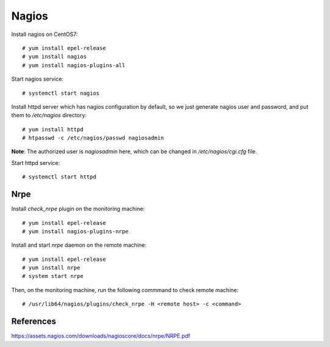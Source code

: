 Nagios
======

Install nagios on CentOS7:

::

    # yum install epel-release
    # yum install nagios
    # yum install nagios-plugins-all

Start nagios service:

::

    # systemctl start nagios


Install httpd server which has nagios configuration by default, so we just
generate nagios user and password, and put them to */etc/nagios* directory:

::

    # yum install httpd
    # htpasswd -c /etc/nagios/passwd nagiosadmin

**Note**: The authorized user is *nagiosadmin* here, which can be changed in
*/etc/nagios/cgi.cfg* file.
    

Start httpd service:

::

    # systemctl start httpd


Nrpe
----

Install *check_nrpe* plugin on the monitoring machine:

::

    # yum install epel-release
    # yum install nagios-plugins-nrpe


Install and start *nrpe* daemon on the remote machine:

::

    # yum install epel-release
    # yum install nrpe
    # system start nrpe

Then, on the monitoring machine, run the following commmand to check remote
machine:

::

    # /usr/lib64/nagios/plugins/check_nrpe -H <remote host> -c <command>


References
----------

https://assets.nagios.com/downloads/nagioscore/docs/nrpe/NRPE.pdf


